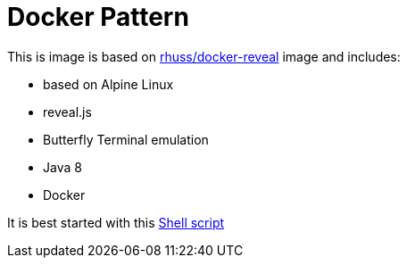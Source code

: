 = Docker Pattern

This is image is based on https://github.com/rhuss/docker-reveal[rhuss/docker-reveal] image and includes:

* based on Alpine Linux
* reveal.js
* Butterfly Terminal emulation
* Java 8
* Docker

It is best started with this https://raw.githubusercontent.com/rhuss/docker-patterns-2016-javaland/master/javaland-2016.sh[Shell script]
